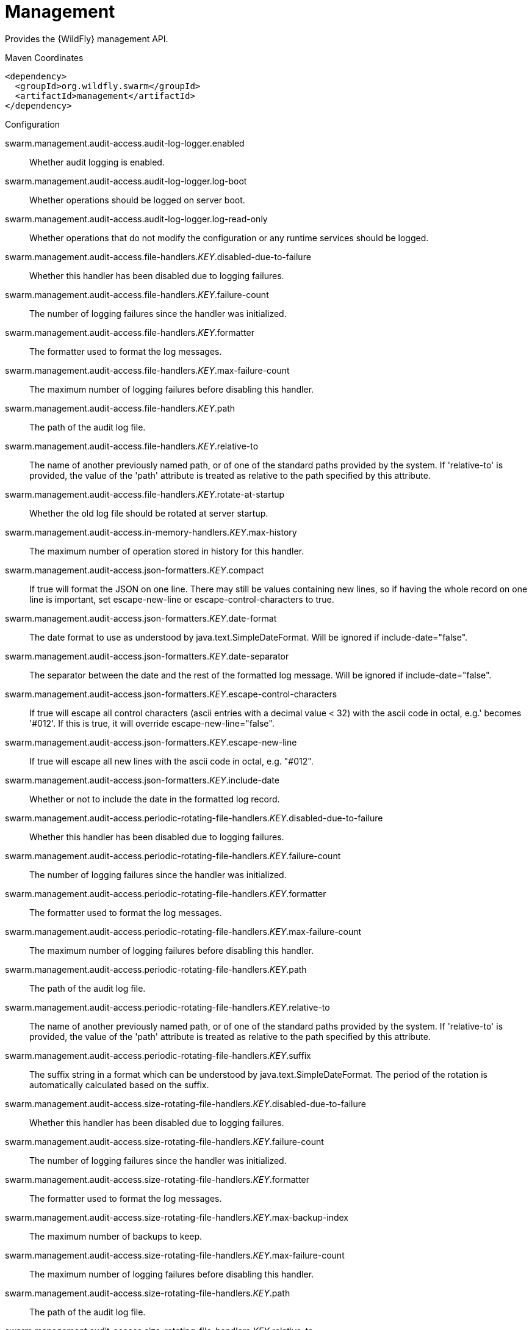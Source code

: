= Management

Provides the {WildFly} management API.


.Maven Coordinates
[source,xml]
----
<dependency>
  <groupId>org.wildfly.swarm</groupId>
  <artifactId>management</artifactId>
</dependency>
----

.Configuration

swarm.management.audit-access.audit-log-logger.enabled:: 
Whether audit logging is enabled.

swarm.management.audit-access.audit-log-logger.log-boot:: 
Whether operations should be logged on server boot.

swarm.management.audit-access.audit-log-logger.log-read-only:: 
Whether operations that do not modify the configuration or any runtime services should be logged.

swarm.management.audit-access.file-handlers._KEY_.disabled-due-to-failure:: 
Whether this handler has been disabled due to logging failures.

swarm.management.audit-access.file-handlers._KEY_.failure-count:: 
The number of logging failures since the handler was initialized.

swarm.management.audit-access.file-handlers._KEY_.formatter:: 
The formatter used to format the log messages.

swarm.management.audit-access.file-handlers._KEY_.max-failure-count:: 
The maximum number of logging failures before disabling this handler.

swarm.management.audit-access.file-handlers._KEY_.path:: 
The path of the audit log file.

swarm.management.audit-access.file-handlers._KEY_.relative-to:: 
The name of another previously named path, or of one of the standard paths provided by the system. If 'relative-to' is provided, the value of the 'path' attribute is treated as relative to the path specified by this attribute.

swarm.management.audit-access.file-handlers._KEY_.rotate-at-startup:: 
Whether the old log file should be rotated at server startup.

swarm.management.audit-access.in-memory-handlers._KEY_.max-history:: 
The maximum number of operation stored in history for this handler.

swarm.management.audit-access.json-formatters._KEY_.compact:: 
If true will format the JSON on one line. There may still be values containing new lines, so if having the whole record on one line is important, set escape-new-line or escape-control-characters to true.

swarm.management.audit-access.json-formatters._KEY_.date-format:: 
The date format to use as understood by java.text.SimpleDateFormat. Will be ignored if include-date="false".

swarm.management.audit-access.json-formatters._KEY_.date-separator:: 
The separator between the date and the rest of the formatted log message. Will be ignored if include-date="false".

swarm.management.audit-access.json-formatters._KEY_.escape-control-characters:: 
If true will escape all control characters (ascii entries with a decimal value < 32) with the ascii code in octal, e.g.'
 becomes '#012'. If this is true, it will override escape-new-line="false".

swarm.management.audit-access.json-formatters._KEY_.escape-new-line:: 
If true will escape all new lines with the ascii code in octal, e.g. "#012".

swarm.management.audit-access.json-formatters._KEY_.include-date:: 
Whether or not to include the date in the formatted log record.

swarm.management.audit-access.periodic-rotating-file-handlers._KEY_.disabled-due-to-failure:: 
Whether this handler has been disabled due to logging failures.

swarm.management.audit-access.periodic-rotating-file-handlers._KEY_.failure-count:: 
The number of logging failures since the handler was initialized.

swarm.management.audit-access.periodic-rotating-file-handlers._KEY_.formatter:: 
The formatter used to format the log messages.

swarm.management.audit-access.periodic-rotating-file-handlers._KEY_.max-failure-count:: 
The maximum number of logging failures before disabling this handler.

swarm.management.audit-access.periodic-rotating-file-handlers._KEY_.path:: 
The path of the audit log file.

swarm.management.audit-access.periodic-rotating-file-handlers._KEY_.relative-to:: 
The name of another previously named path, or of one of the standard paths provided by the system. If 'relative-to' is provided, the value of the 'path' attribute is treated as relative to the path specified by this attribute.

swarm.management.audit-access.periodic-rotating-file-handlers._KEY_.suffix:: 
The suffix string in a format which can be understood by java.text.SimpleDateFormat. The period of the rotation is automatically calculated based on the suffix.

swarm.management.audit-access.size-rotating-file-handlers._KEY_.disabled-due-to-failure:: 
Whether this handler has been disabled due to logging failures.

swarm.management.audit-access.size-rotating-file-handlers._KEY_.failure-count:: 
The number of logging failures since the handler was initialized.

swarm.management.audit-access.size-rotating-file-handlers._KEY_.formatter:: 
The formatter used to format the log messages.

swarm.management.audit-access.size-rotating-file-handlers._KEY_.max-backup-index:: 
The maximum number of backups to keep.

swarm.management.audit-access.size-rotating-file-handlers._KEY_.max-failure-count:: 
The maximum number of logging failures before disabling this handler.

swarm.management.audit-access.size-rotating-file-handlers._KEY_.path:: 
The path of the audit log file.

swarm.management.audit-access.size-rotating-file-handlers._KEY_.relative-to:: 
The name of another previously named path, or of one of the standard paths provided by the system. If 'relative-to' is provided, the value of the 'path' attribute is treated as relative to the path specified by this attribute.

swarm.management.audit-access.size-rotating-file-handlers._KEY_.rotate-size:: 
The size at which to rotate the log file.

swarm.management.audit-access.syslog-handlers._KEY_.app-name:: 
The application name to add to the syslog records as defined in section 6.2.5 of RFC-5424. If not specified it will default to the name of the product.

swarm.management.audit-access.syslog-handlers._KEY_.disabled-due-to-failure:: 
Whether this handler has been disabled due to logging failures.

swarm.management.audit-access.syslog-handlers._KEY_.facility:: 
The facility to use for syslog logging as defined in section 6.2.1 of RFC-5424, and section 4.1.1 of RFC-3164.

swarm.management.audit-access.syslog-handlers._KEY_.failure-count:: 
The number of logging failures since the handler was initialized.

swarm.management.audit-access.syslog-handlers._KEY_.formatter:: 
The formatter used to format the log messages.

swarm.management.audit-access.syslog-handlers._KEY_.max-failure-count:: 
The maximum number of logging failures before disabling this handler.

swarm.management.audit-access.syslog-handlers._KEY_.max-length:: 
The maximum length in bytes a log message, including the header, is allowed to be. If undefined, it will default to 1024 bytes if the syslog-format is RFC3164, or 2048 bytes if the syslog-format is RFC5424.

swarm.management.audit-access.syslog-handlers._KEY_.syslog-format:: 
Whether to set the syslog format to the one specified in RFC-5424 or RFC-3164.

swarm.management.audit-access.syslog-handlers._KEY_.tcp-protocol.host:: 
The host of the syslog server for the tcp requests.

swarm.management.audit-access.syslog-handlers._KEY_.tcp-protocol.message-transfer:: 
The message transfer setting as described in section 3.4 of RFC-6587. This can either be OCTET_COUNTING as described in section 3.4.1 of RFC-6587, or NON_TRANSPARENT_FRAMING as described in section 3.4.1 of RFC-6587. See your syslog provider's documentation for what is supported.

swarm.management.audit-access.syslog-handlers._KEY_.tcp-protocol.port:: 
The port of the syslog server for the tcp requests.

swarm.management.audit-access.syslog-handlers._KEY_.tcp-protocol.reconnect-timeout:: 
If a connection drop is detected, the number of seconds to wait before reconnecting. A negative number means don't reconnect automatically.

swarm.management.audit-access.syslog-handlers._KEY_.tls-protocol.client-certificate-store-authentication.key-password:: 
The password for the keystore key.

swarm.management.audit-access.syslog-handlers._KEY_.tls-protocol.client-certificate-store-authentication.key-password-credential-reference:: 
The reference to credential for the keystore key stored in CredentialStore under defined alias or clear text password.

swarm.management.audit-access.syslog-handlers._KEY_.tls-protocol.client-certificate-store-authentication.keystore-password:: 
The password for the keystore.

swarm.management.audit-access.syslog-handlers._KEY_.tls-protocol.client-certificate-store-authentication.keystore-password-credential-reference:: 
The reference to credential for the keystore password stored in CredentialStore under defined alias or clear text password.

swarm.management.audit-access.syslog-handlers._KEY_.tls-protocol.client-certificate-store-authentication.keystore-path:: 
The path of the keystore.

swarm.management.audit-access.syslog-handlers._KEY_.tls-protocol.client-certificate-store-authentication.keystore-relative-to:: 
The name of another previously named path, or of one of the standard paths provided by the system. If 'keystore-relative-to' is provided, the value of the 'keystore-path' attribute is treated as relative to the path specified by this attribute.

swarm.management.audit-access.syslog-handlers._KEY_.tls-protocol.host:: 
The host of the syslog server for the tls over tcp requests.

swarm.management.audit-access.syslog-handlers._KEY_.tls-protocol.message-transfer:: 
The message transfer setting as described in section 3.4 of RFC-6587. This can either be OCTET_COUNTING as described in section 3.4.1 of RFC-6587, or NON_TRANSPARENT_FRAMING as described in section 3.4.1 of RFC-6587. See your syslog provider's documentation for what is supported.

swarm.management.audit-access.syslog-handlers._KEY_.tls-protocol.port:: 
The port of the syslog server for the tls over tcp requests.

swarm.management.audit-access.syslog-handlers._KEY_.tls-protocol.reconnect-timeout:: 
If a connection drop is detected, the number of seconds to wait before reconnecting. A negative number means don't reconnect automatically.

swarm.management.audit-access.syslog-handlers._KEY_.tls-protocol.truststore-authentication.keystore-password:: 
The password for the truststore.

swarm.management.audit-access.syslog-handlers._KEY_.tls-protocol.truststore-authentication.keystore-password-credential-reference:: 
The reference to credential for the truststore password stored in CredentialStore under defined alias or clear text password.

swarm.management.audit-access.syslog-handlers._KEY_.tls-protocol.truststore-authentication.keystore-path:: 
The path of the truststore.

swarm.management.audit-access.syslog-handlers._KEY_.tls-protocol.truststore-authentication.keystore-relative-to:: 
The name of another previously named path, or of one of the standard paths provided by the system. If 'keystore-relative-to' is provided, the value of the 'keystore-path' attribute is treated as relative to the path specified by this attribute.

swarm.management.audit-access.syslog-handlers._KEY_.truncate:: 
Whether or not a message, including the header, should truncate the message if the length in bytes is greater than the maximum length. If set to false messages will be split and sent with the same header values.

swarm.management.audit-access.syslog-handlers._KEY_.udp-protocol.host:: 
The host of the syslog server for the udp requests.

swarm.management.audit-access.syslog-handlers._KEY_.udp-protocol.port:: 
The port of the syslog server for the udp requests.

swarm.management.authorization-access.all-role-names:: 
The official names of all roles supported by the current management access control provider. This includes any standard roles as well as any user-defined roles.

swarm.management.authorization-access.application-classification-constraint.types._KEY_.classifications._KEY_.applies-tos._KEY_.address:: 
Address pattern describing a resource or resources to which the constraint applies.

swarm.management.authorization-access.application-classification-constraint.types._KEY_.classifications._KEY_.applies-tos._KEY_.attributes:: 
List of the names of attributes to which the constraint specifically applies.

swarm.management.authorization-access.application-classification-constraint.types._KEY_.classifications._KEY_.applies-tos._KEY_.entire-resource:: 
True if the constraint applies to the resource as a whole; false if it only applies to one or more attributes or operations.

swarm.management.authorization-access.application-classification-constraint.types._KEY_.classifications._KEY_.applies-tos._KEY_.operations:: 
List of the names of operations to which the constraint specifically applies.

swarm.management.authorization-access.application-classification-constraint.types._KEY_.classifications._KEY_.configured-application:: 
Set to override the default as to whether the constraint is considered an application resource.

swarm.management.authorization-access.application-classification-constraint.types._KEY_.classifications._KEY_.default-application:: 
Whether targets having this application type constraint are considered application resources.

swarm.management.authorization-access.permission-combination-policy:: 
The policy for combining access control permissions when the authorization policy grants the user more than one type of permission for a given action. In the standard role based authorization policy, this would occur when a user maps to multiple roles. The 'permissive' policy means if any of the permissions allow the action, the action is allowed. The 'rejecting' policy means the existence of multiple permissions should result in an error.

swarm.management.authorization-access.provider:: 
The provider to use for management access control decisions.

swarm.management.authorization-access.role-mappings._KEY_.excludes._KEY_.name:: 
The name of the user or group being mapped.

swarm.management.authorization-access.role-mappings._KEY_.excludes._KEY_.realm:: 
An optional attribute to map based on the realm used for authentication.

swarm.management.authorization-access.role-mappings._KEY_.excludes._KEY_.type:: 
The type of the Principal being mapped, either 'group' or 'user'.

swarm.management.authorization-access.role-mappings._KEY_.include-all:: 
Configure if all authenticated users should be automatically assigned this role.

swarm.management.authorization-access.role-mappings._KEY_.includes._KEY_.name:: 
The name of the user or group being mapped.

swarm.management.authorization-access.role-mappings._KEY_.includes._KEY_.realm:: 
An optional attribute to map based on the realm used for authentication.

swarm.management.authorization-access.role-mappings._KEY_.includes._KEY_.type:: 
The type of the Principal being mapped, either 'group' or 'user'.

swarm.management.authorization-access.sensitivity-classification-constraint.types._KEY_.classifications._KEY_.applies-tos._KEY_.address:: 
Address pattern describing a resource or resources to which the constraint applies.

swarm.management.authorization-access.sensitivity-classification-constraint.types._KEY_.classifications._KEY_.applies-tos._KEY_.attributes:: 
List of the names of attributes to which the constraint specifically applies.

swarm.management.authorization-access.sensitivity-classification-constraint.types._KEY_.classifications._KEY_.applies-tos._KEY_.entire-resource:: 
True if the constraint applies to the resource as a whole; false if it only applies to one or more attributes or operations.

swarm.management.authorization-access.sensitivity-classification-constraint.types._KEY_.classifications._KEY_.applies-tos._KEY_.operations:: 
List of the names of operations to which the constraint specifically applies.

swarm.management.authorization-access.sensitivity-classification-constraint.types._KEY_.classifications._KEY_.configured-application:: 
Set to override the default as to whether the constraint is considered an application resource.

swarm.management.authorization-access.sensitivity-classification-constraint.types._KEY_.classifications._KEY_.default-application:: 
Whether targets having this application type constraint are considered application resources.

swarm.management.authorization-access.standard-role-names:: 
The official names of the standard roles supported by the current management access control provider.

swarm.management.authorization-access.use-identity-roles:: 
Should the raw roles obtained from the underlying security identity be used directly?

swarm.management.authorization-access.vault-expression-constraint.configured-requires-read:: 
Set to override the default as to whether reading attributes containing vault expressions should be considered sensitive.

swarm.management.authorization-access.vault-expression-constraint.configured-requires-write:: 
Set to override the default as to whether writing attributes containing vault expressions should be considered sensitive.

swarm.management.authorization-access.vault-expression-constraint.default-requires-read:: 
Whether reading attributes containing vault expressions should be considered sensitive.

swarm.management.authorization-access.vault-expression-constraint.default-requires-write:: 
Whether writing attributes containing vault expressions should be considered sensitive.

swarm.management.bind.interface:: 
Interface to bind for the management ports

swarm.management.configuration-changes-service.max-history:: 
The maximum number of configuration changes stored in history.

swarm.management.http-interface-management-interface.allowed-origins:: 
Comma separated list of trusted Origins for sending Cross-Origin Resource Sharing requests on the management API once the user is authenticated.

swarm.management.http-interface-management-interface.console-enabled:: 
Flag that indicates admin console is enabled

swarm.management.http-interface-management-interface.http-authentication-factory:: 
The authentication policy to use to secure the interface for normal HTTP requests.

swarm.management.http-interface-management-interface.http-upgrade:: 
HTTP Upgrade specific configuration

swarm.management.http-interface-management-interface.http-upgrade-enabled:: 
Flag that indicates HTTP Upgrade is enabled, which allows HTTP requests to be upgraded to native remoting connections

swarm.management.http-interface-management-interface.sasl-protocol:: 
The name of the protocol to be passed to the SASL mechanisms used for authentication.

swarm.management.http-interface-management-interface.secure-socket-binding:: 
The name of the socket binding configuration to use for the HTTPS management interface's socket.  When defined at least one of ssl-context or security-realm must also be defined.

swarm.management.http-interface-management-interface.security-realm:: 
The legacy security realm to use for the HTTP management interface.

swarm.management.http-interface-management-interface.server-name:: 
The name of the server used in the initial Remoting exchange and within the SASL mechanisms.

swarm.management.http-interface-management-interface.socket-binding:: 
The name of the socket binding configuration to use for the HTTP management interface's socket.

swarm.management.http-interface-management-interface.ssl-context:: 
Reference to the SSLContext to use for this management interface.

swarm.management.http.disable:: 
Flag to disable HTTP access to management interface

swarm.management.http.port:: 
Port for HTTP access to management interface

swarm.management.https.port:: 
Port for HTTPS access to management interface

swarm.management.identity-access.security-domain:: 
Reference to the security domain to use to obtain the current identity performing a management request.

swarm.management.ldap-connections._KEY_.always-send-client-cert:: 
If true, the client SSL certificate will be sent to LDAP server with every request; otherwise the client SSL certificate will not be sent when verifying the user credentials

swarm.management.ldap-connections._KEY_.handles-referrals-for:: 
List of URLs that this connection handles referrals for.

swarm.management.ldap-connections._KEY_.initial-context-factory:: 
The initial context factory to establish the LdapContext.

swarm.management.ldap-connections._KEY_.properties._KEY_.value:: 
The optional value of the property.

swarm.management.ldap-connections._KEY_.referrals:: 
The referral handling mode for this connection.

swarm.management.ldap-connections._KEY_.search-credential:: 
The credential to use when connecting to perform a search.

swarm.management.ldap-connections._KEY_.search-credential-reference:: 
The reference to the search credential stored in CredentialStore under defined alias or clear text password.

swarm.management.ldap-connections._KEY_.search-dn:: 
The distinguished name to use when connecting to the LDAP server to perform searches.

swarm.management.ldap-connections._KEY_.security-realm:: 
The security realm to reference to obtain a configured SSLContext to use when establishing the connection.

swarm.management.ldap-connections._KEY_.url:: 
The URL to use to connect to the LDAP server.

swarm.management.management-operations-service.active-operations._KEY_.access-mechanism:: 
The mechanism used to submit a request to the server.

swarm.management.management-operations-service.active-operations._KEY_.address:: 
The address of the resource targeted by the operation. The value in the final element of the address will be '<hidden>' if the caller is not authorized to address the operation's target resource.

swarm.management.management-operations-service.active-operations._KEY_.caller-thread:: 
The name of the thread that is executing the operation.

swarm.management.management-operations-service.active-operations._KEY_.cancelled:: 
Whether the operation has been cancelled.

swarm.management.management-operations-service.active-operations._KEY_.domain-rollout:: 
True if the operation is a subsidiary request on a domain process other than the one directly handling the original operation, executing locally as part of the rollout of the original operation across the domain.

swarm.management.management-operations-service.active-operations._KEY_.domain-uuid:: 
Identifier of an overall multi-process domain operation of which this operation is a part, or undefined if this operation is not associated with such a domain operation.

swarm.management.management-operations-service.active-operations._KEY_.exclusive-running-time:: 
Amount of time the operation has been executing with the exclusive operation execution lock held, or -1 if the operation does not hold the exclusive execution lock.

swarm.management.management-operations-service.active-operations._KEY_.execution-status:: 
The current activity of the operation.

swarm.management.management-operations-service.active-operations._KEY_.operation:: 
The name of the operation, or '<hidden>' if the caller is not authorized to address the operation's target resource.

swarm.management.management-operations-service.active-operations._KEY_.running-time:: 
Amount of time the operation has been executing.

swarm.management.native-interface-management-interface.sasl-authentication-factory:: 
The SASL authentication policy to use to secure this interface.

swarm.management.native-interface-management-interface.sasl-protocol:: 
The name of the protocol to be passed to the SASL mechanisms used for authentication.

swarm.management.native-interface-management-interface.security-realm:: 
The legacy security realm to use for the native management interface.

swarm.management.native-interface-management-interface.server-name:: 
The name of the server used in the initial Remoting exchange and within the SASL mechanisms.

swarm.management.native-interface-management-interface.socket-binding:: 
The name of the socket binding configuration to use for the native management interface's socket.

swarm.management.native-interface-management-interface.ssl-context:: 
Reference to the SSLContext to use for this management interface.

swarm.management.security-realms._KEY_.jaas-authentication.assign-groups:: 
Map the roles loaded by JAAS to groups.

swarm.management.security-realms._KEY_.jaas-authentication.name:: 
The name of the JAAS configuration to use.

swarm.management.security-realms._KEY_.kerberos-authentication.remove-realm:: 
After authentication should the realm name be stripped from the users name.

swarm.management.security-realms._KEY_.kerberos-server-identity.keytabs._KEY_.debug:: 
Should additional debug logging be enabled during TGT acquisition?

swarm.management.security-realms._KEY_.kerberos-server-identity.keytabs._KEY_.for-hosts:: 
A server can be accessed using different host names, this attribute specifies which host names this keytab can be used with.

swarm.management.security-realms._KEY_.kerberos-server-identity.keytabs._KEY_.path:: 
The path to the keytab.

swarm.management.security-realms._KEY_.kerberos-server-identity.keytabs._KEY_.relative-to:: 
The name of another previously named path, or of one of the standard paths provided by the system. If 'relative-to' is provided, the value of the 'path' attribute is treated as relative to the path specified by this attribute.

swarm.management.security-realms._KEY_.ldap-authentication.advanced-filter:: 
The fully defined filter to be used to search for the user based on their entered user ID. The filter should contain a variable in the form {0} - this will be replaced with the username supplied by the user.

swarm.management.security-realms._KEY_.ldap-authentication.allow-empty-passwords:: 
Should empty passwords be accepted from the user being authenticated.

swarm.management.security-realms._KEY_.ldap-authentication.base-dn:: 
The base distinguished name to commence the search for the user.

swarm.management.security-realms._KEY_.ldap-authentication.by-access-time-cache.cache-failures:: 
Should failures be cached?

swarm.management.security-realms._KEY_.ldap-authentication.by-access-time-cache.cache-size:: 
The current size of the cache.

swarm.management.security-realms._KEY_.ldap-authentication.by-access-time-cache.eviction-time:: 
The time in seconds until an entry should be evicted from the cache.

swarm.management.security-realms._KEY_.ldap-authentication.by-access-time-cache.max-cache-size:: 
The maximum size of the cache before the oldest items are removed to make room for new entries.

swarm.management.security-realms._KEY_.ldap-authentication.by-search-time-cache.cache-failures:: 
Should failures be cached?

swarm.management.security-realms._KEY_.ldap-authentication.by-search-time-cache.cache-size:: 
The current size of the cache.

swarm.management.security-realms._KEY_.ldap-authentication.by-search-time-cache.eviction-time:: 
The time in seconds until an entry should be evicted from the cache.

swarm.management.security-realms._KEY_.ldap-authentication.by-search-time-cache.max-cache-size:: 
The maximum size of the cache before the oldest items are removed to make room for new entries.

swarm.management.security-realms._KEY_.ldap-authentication.connection:: 
The name of the connection to use to connect to LDAP.

swarm.management.security-realms._KEY_.ldap-authentication.recursive:: 
Whether the search should be recursive.

swarm.management.security-realms._KEY_.ldap-authentication.user-dn:: 
The name of the attribute which is the user's distinguished name.

swarm.management.security-realms._KEY_.ldap-authentication.username-attribute:: 
The name of the attribute to search for the user. This filter will then perform a simple search where the username entered by the user matches the attribute specified here.

swarm.management.security-realms._KEY_.ldap-authentication.username-load:: 
The name of the attribute that should be loaded from the authenticated users LDAP entry to replace the username that they supplied, e.g. convert an e-mail address to an ID or correct the case entered.

swarm.management.security-realms._KEY_.ldap-authorization.advanced-filter-username-to-dn.base-dn:: 
The starting point of the search for the user.

swarm.management.security-realms._KEY_.ldap-authorization.advanced-filter-username-to-dn.by-access-time-cache.cache-failures:: 
Should failures be cached?

swarm.management.security-realms._KEY_.ldap-authorization.advanced-filter-username-to-dn.by-access-time-cache.cache-size:: 
The current size of the cache.

swarm.management.security-realms._KEY_.ldap-authorization.advanced-filter-username-to-dn.by-access-time-cache.eviction-time:: 
The time in seconds until an entry should be evicted from the cache.

swarm.management.security-realms._KEY_.ldap-authorization.advanced-filter-username-to-dn.by-access-time-cache.max-cache-size:: 
The maximum size of the cache before the oldest items are removed to make room for new entries.

swarm.management.security-realms._KEY_.ldap-authorization.advanced-filter-username-to-dn.by-search-time-cache.cache-failures:: 
Should failures be cached?

swarm.management.security-realms._KEY_.ldap-authorization.advanced-filter-username-to-dn.by-search-time-cache.cache-size:: 
The current size of the cache.

swarm.management.security-realms._KEY_.ldap-authorization.advanced-filter-username-to-dn.by-search-time-cache.eviction-time:: 
The time in seconds until an entry should be evicted from the cache.

swarm.management.security-realms._KEY_.ldap-authorization.advanced-filter-username-to-dn.by-search-time-cache.max-cache-size:: 
The maximum size of the cache before the oldest items are removed to make room for new entries.

swarm.management.security-realms._KEY_.ldap-authorization.advanced-filter-username-to-dn.filter:: 
The filter to use for the LDAP search.

swarm.management.security-realms._KEY_.ldap-authorization.advanced-filter-username-to-dn.force:: 
Authentication may have already converted the username to a distinguished name, force this to occur again before loading groups.

swarm.management.security-realms._KEY_.ldap-authorization.advanced-filter-username-to-dn.recursive:: 
Should levels below the starting point be recursively searched?

swarm.management.security-realms._KEY_.ldap-authorization.advanced-filter-username-to-dn.user-dn-attribute:: 
The attribute on the user entry that contains their distinguished name.

swarm.management.security-realms._KEY_.ldap-authorization.connection:: 
The name of the connection to use to connect to LDAP.

swarm.management.security-realms._KEY_.ldap-authorization.group-to-principal-group-search.base-dn:: 
The starting point of the search for the group.

swarm.management.security-realms._KEY_.ldap-authorization.group-to-principal-group-search.by-access-time-cache.cache-failures:: 
Should failures be cached?

swarm.management.security-realms._KEY_.ldap-authorization.group-to-principal-group-search.by-access-time-cache.cache-size:: 
The current size of the cache.

swarm.management.security-realms._KEY_.ldap-authorization.group-to-principal-group-search.by-access-time-cache.eviction-time:: 
The time in seconds until an entry should be evicted from the cache.

swarm.management.security-realms._KEY_.ldap-authorization.group-to-principal-group-search.by-access-time-cache.max-cache-size:: 
The maximum size of the cache before the oldest items are removed to make room for new entries.

swarm.management.security-realms._KEY_.ldap-authorization.group-to-principal-group-search.by-search-time-cache.cache-failures:: 
Should failures be cached?

swarm.management.security-realms._KEY_.ldap-authorization.group-to-principal-group-search.by-search-time-cache.cache-size:: 
The current size of the cache.

swarm.management.security-realms._KEY_.ldap-authorization.group-to-principal-group-search.by-search-time-cache.eviction-time:: 
The time in seconds until an entry should be evicted from the cache.

swarm.management.security-realms._KEY_.ldap-authorization.group-to-principal-group-search.by-search-time-cache.max-cache-size:: 
The maximum size of the cache before the oldest items are removed to make room for new entries.

swarm.management.security-realms._KEY_.ldap-authorization.group-to-principal-group-search.group-dn-attribute:: 
Which attribute on a group entry is it's distinguished name.

swarm.management.security-realms._KEY_.ldap-authorization.group-to-principal-group-search.group-name:: 
An enumeration to identify if groups should be referenced using a simple name or their distinguished name.

swarm.management.security-realms._KEY_.ldap-authorization.group-to-principal-group-search.group-name-attribute:: 
Which attribute on a group entry is it's simple name.

swarm.management.security-realms._KEY_.ldap-authorization.group-to-principal-group-search.iterative:: 
Should further searches be performed to identify groups that the groups identified are a member of?

swarm.management.security-realms._KEY_.ldap-authorization.group-to-principal-group-search.prefer-original-connection:: 
After following a referral should subsequent searches prefer the original connection or use the connection of the last referral.

swarm.management.security-realms._KEY_.ldap-authorization.group-to-principal-group-search.principal-attribute:: 
The attribute on the group entry that references the principal.

swarm.management.security-realms._KEY_.ldap-authorization.group-to-principal-group-search.recursive:: 
Should levels below the starting point be recursively searched?

swarm.management.security-realms._KEY_.ldap-authorization.group-to-principal-group-search.search-by:: 
Should searches be performed using simple names or distinguished names?

swarm.management.security-realms._KEY_.ldap-authorization.principal-to-group-group-search.by-access-time-cache.cache-failures:: 
Should failures be cached?

swarm.management.security-realms._KEY_.ldap-authorization.principal-to-group-group-search.by-access-time-cache.cache-size:: 
The current size of the cache.

swarm.management.security-realms._KEY_.ldap-authorization.principal-to-group-group-search.by-access-time-cache.eviction-time:: 
The time in seconds until an entry should be evicted from the cache.

swarm.management.security-realms._KEY_.ldap-authorization.principal-to-group-group-search.by-access-time-cache.max-cache-size:: 
The maximum size of the cache before the oldest items are removed to make room for new entries.

swarm.management.security-realms._KEY_.ldap-authorization.principal-to-group-group-search.by-search-time-cache.cache-failures:: 
Should failures be cached?

swarm.management.security-realms._KEY_.ldap-authorization.principal-to-group-group-search.by-search-time-cache.cache-size:: 
The current size of the cache.

swarm.management.security-realms._KEY_.ldap-authorization.principal-to-group-group-search.by-search-time-cache.eviction-time:: 
The time in seconds until an entry should be evicted from the cache.

swarm.management.security-realms._KEY_.ldap-authorization.principal-to-group-group-search.by-search-time-cache.max-cache-size:: 
The maximum size of the cache before the oldest items are removed to make room for new entries.

swarm.management.security-realms._KEY_.ldap-authorization.principal-to-group-group-search.group-attribute:: 
The attribute on the principal which references the group the principal is a member of.

swarm.management.security-realms._KEY_.ldap-authorization.principal-to-group-group-search.group-dn-attribute:: 
Which attribute on a group entry is it's distinguished name.

swarm.management.security-realms._KEY_.ldap-authorization.principal-to-group-group-search.group-name:: 
An enumeration to identify if groups should be referenced using a simple name or their distinguished name.

swarm.management.security-realms._KEY_.ldap-authorization.principal-to-group-group-search.group-name-attribute:: 
Which attribute on a group entry is it's simple name.

swarm.management.security-realms._KEY_.ldap-authorization.principal-to-group-group-search.iterative:: 
Should further searches be performed to identify groups that the groups identified are a member of?

swarm.management.security-realms._KEY_.ldap-authorization.principal-to-group-group-search.parse-group-name-from-dn:: 
Should the group name be extracted from the distinguished name.

swarm.management.security-realms._KEY_.ldap-authorization.principal-to-group-group-search.prefer-original-connection:: 
After following a referral should subsequent searches prefer the original connection or use the connection of the last referral.

swarm.management.security-realms._KEY_.ldap-authorization.principal-to-group-group-search.skip-missing-groups:: 
If a non-existent group is referenced should it be quietly ignored.

swarm.management.security-realms._KEY_.ldap-authorization.username-filter-username-to-dn.attribute:: 
The attribute on the user entry that is their username.

swarm.management.security-realms._KEY_.ldap-authorization.username-filter-username-to-dn.base-dn:: 
The starting point of the search for the user.

swarm.management.security-realms._KEY_.ldap-authorization.username-filter-username-to-dn.by-access-time-cache.cache-failures:: 
Should failures be cached?

swarm.management.security-realms._KEY_.ldap-authorization.username-filter-username-to-dn.by-access-time-cache.cache-size:: 
The current size of the cache.

swarm.management.security-realms._KEY_.ldap-authorization.username-filter-username-to-dn.by-access-time-cache.eviction-time:: 
The time in seconds until an entry should be evicted from the cache.

swarm.management.security-realms._KEY_.ldap-authorization.username-filter-username-to-dn.by-access-time-cache.max-cache-size:: 
The maximum size of the cache before the oldest items are removed to make room for new entries.

swarm.management.security-realms._KEY_.ldap-authorization.username-filter-username-to-dn.by-search-time-cache.cache-failures:: 
Should failures be cached?

swarm.management.security-realms._KEY_.ldap-authorization.username-filter-username-to-dn.by-search-time-cache.cache-size:: 
The current size of the cache.

swarm.management.security-realms._KEY_.ldap-authorization.username-filter-username-to-dn.by-search-time-cache.eviction-time:: 
The time in seconds until an entry should be evicted from the cache.

swarm.management.security-realms._KEY_.ldap-authorization.username-filter-username-to-dn.by-search-time-cache.max-cache-size:: 
The maximum size of the cache before the oldest items are removed to make room for new entries.

swarm.management.security-realms._KEY_.ldap-authorization.username-filter-username-to-dn.force:: 
Authentication may have already converted the username to a distinguished name, force this to occur again before loading groups.

swarm.management.security-realms._KEY_.ldap-authorization.username-filter-username-to-dn.recursive:: 
Should levels below the starting point be recursively searched?

swarm.management.security-realms._KEY_.ldap-authorization.username-filter-username-to-dn.user-dn-attribute:: 
The attribute on the user entry that contains their distinguished name.

swarm.management.security-realms._KEY_.ldap-authorization.username-is-dn-username-to-dn.by-access-time-cache.cache-failures:: 
Should failures be cached?

swarm.management.security-realms._KEY_.ldap-authorization.username-is-dn-username-to-dn.by-access-time-cache.cache-size:: 
The current size of the cache.

swarm.management.security-realms._KEY_.ldap-authorization.username-is-dn-username-to-dn.by-access-time-cache.eviction-time:: 
The time in seconds until an entry should be evicted from the cache.

swarm.management.security-realms._KEY_.ldap-authorization.username-is-dn-username-to-dn.by-access-time-cache.max-cache-size:: 
The maximum size of the cache before the oldest items are removed to make room for new entries.

swarm.management.security-realms._KEY_.ldap-authorization.username-is-dn-username-to-dn.by-search-time-cache.cache-failures:: 
Should failures be cached?

swarm.management.security-realms._KEY_.ldap-authorization.username-is-dn-username-to-dn.by-search-time-cache.cache-size:: 
The current size of the cache.

swarm.management.security-realms._KEY_.ldap-authorization.username-is-dn-username-to-dn.by-search-time-cache.eviction-time:: 
The time in seconds until an entry should be evicted from the cache.

swarm.management.security-realms._KEY_.ldap-authorization.username-is-dn-username-to-dn.by-search-time-cache.max-cache-size:: 
The maximum size of the cache before the oldest items are removed to make room for new entries.

swarm.management.security-realms._KEY_.ldap-authorization.username-is-dn-username-to-dn.force:: 
Authentication may have already converted the username to a distinguished name, force this to occur again before loading groups.

swarm.management.security-realms._KEY_.local-authentication.allowed-users:: 
The comma separated list of users that will be accepted using the JBOSS-LOCAL-USER mechanism or '*' to accept all. If specified the default-user is always assumed allowed.

swarm.management.security-realms._KEY_.local-authentication.default-user:: 
The name of the default user to assume if no user specified by the remote client.

swarm.management.security-realms._KEY_.local-authentication.skip-group-loading:: 
Disable the loading of the users group membership information after local authentication has been used.

swarm.management.security-realms._KEY_.map-groups-to-roles:: 
After a users group membership has been loaded should a 1:1 relationship be assumed regarding group to role mapping.

swarm.management.security-realms._KEY_.plug-in-authentication.mechanism:: 
Allow the mechanism this plug-in is compatible with to be overridden from DIGEST.

swarm.management.security-realms._KEY_.plug-in-authentication.name:: 
The short name of the plug-in (as registered) to use.

swarm.management.security-realms._KEY_.plug-in-authentication.properties._KEY_.value:: 
The optional value of the property.

swarm.management.security-realms._KEY_.plug-in-authorization.name:: 
The short name of the plug-in (as registered) to use.

swarm.management.security-realms._KEY_.plug-in-authorization.properties._KEY_.value:: 
The optional value of the property.

swarm.management.security-realms._KEY_.properties-authentication.path:: 
The path of the properties file containing the users.

swarm.management.security-realms._KEY_.properties-authentication.plain-text:: 
Are the credentials within the properties file stored in plain text. If not the credential is expected to be the hex encoded Digest hash of 'username : realm : password'.

swarm.management.security-realms._KEY_.properties-authentication.relative-to:: 
The name of another previously named path, or of one of the standard paths provided by the system. If 'relative-to' is provided, the value of the 'path' attribute is treated as relative to the path specified by this attribute.

swarm.management.security-realms._KEY_.properties-authorization.path:: 
The path of the properties file containing the users roles.

swarm.management.security-realms._KEY_.properties-authorization.relative-to:: 
The name of another previously named path, or of one of the standard paths provided by the system. If 'relative-to' is provided, the value of the 'path' attribute is treated as relative to the path specified by this attribute.

swarm.management.security-realms._KEY_.secret-server-identity.credential-reference:: 
The reference to credential for the secret / password stored in CredentialStore under defined alias or clear text password.

swarm.management.security-realms._KEY_.secret-server-identity.value:: 
The secret / password - Base64 Encoded.

swarm.management.security-realms._KEY_.ssl-server-identity.alias:: 
The alias of the entry to use from the keystore.

swarm.management.security-realms._KEY_.ssl-server-identity.enabled-cipher-suites:: 
The cipher suites that can be enabled on the underlying SSLEngine.

swarm.management.security-realms._KEY_.ssl-server-identity.enabled-protocols:: 
The protocols that can be enabled on the underlying SSLEngine.

swarm.management.security-realms._KEY_.ssl-server-identity.generate-self-signed-certificate-host:: 
If the keystore does not exist and this attribute is set then a self signed certificate will be generated for the specified host name. This is not intended for production use.

swarm.management.security-realms._KEY_.ssl-server-identity.key-password:: 
The password to obtain the key from the keystore.

swarm.management.security-realms._KEY_.ssl-server-identity.key-password-credential-reference:: 
The reference to credential for the keystore key stored in CredentialStore under defined alias or clear text password.

swarm.management.security-realms._KEY_.ssl-server-identity.keystore-password:: 
The password to open the keystore.

swarm.management.security-realms._KEY_.ssl-server-identity.keystore-password-credential-reference:: 
The reference to credential for the keystore password stored in CredentialStore under defined alias or clear text password.

swarm.management.security-realms._KEY_.ssl-server-identity.keystore-path:: 
The path of the keystore, will be ignored if the keystore-provider is anything other than JKS.

swarm.management.security-realms._KEY_.ssl-server-identity.keystore-provider:: 
The provider for loading the keystore, defaults to JKS.

swarm.management.security-realms._KEY_.ssl-server-identity.keystore-relative-to:: 
The name of another previously named path, or of one of the standard paths provided by the system. If 'relative-to' is provided, the value of the 'path' attribute is treated as relative to the path specified by this attribute.

swarm.management.security-realms._KEY_.ssl-server-identity.protocol:: 
The protocol to use when creating the SSLContext.

swarm.management.security-realms._KEY_.truststore-authentication.keystore-password:: 
The password to open the keystore.

swarm.management.security-realms._KEY_.truststore-authentication.keystore-password-credential-reference:: 
The reference to credential for the keystore password stored in CredentialStore under defined alias or clear text password.

swarm.management.security-realms._KEY_.truststore-authentication.keystore-path:: 
The path of the keystore, will be ignored if the keystore-provider is anything other than JKS.

swarm.management.security-realms._KEY_.truststore-authentication.keystore-provider:: 
The provider for loading the keystore, defaults to JKS.

swarm.management.security-realms._KEY_.truststore-authentication.keystore-relative-to:: 
The name of another previously named path, or of one of the standard paths provided by the system. If 'relative-to' is provided, the value of the 'path' attribute is treated as relative to the path specified by this attribute.

swarm.management.security-realms._KEY_.users-authentication.users._KEY_.credential-reference:: 
The reference to credential for the password stored in CredentialStore under defined alias or clear text password.

swarm.management.security-realms._KEY_.users-authentication.users._KEY_.password:: 
The user's password.


